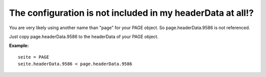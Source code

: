 ﻿

.. ==================================================
.. FOR YOUR INFORMATION
.. --------------------------------------------------
.. -*- coding: utf-8 -*- with BOM.

.. ==================================================
.. DEFINE SOME TEXTROLES
.. --------------------------------------------------
.. role::   underline
.. role::   typoscript(code)
.. role::   ts(typoscript)
   :class:  typoscript
.. role::   php(code)


The configuration is not included in my headerData at all!?
^^^^^^^^^^^^^^^^^^^^^^^^^^^^^^^^^^^^^^^^^^^^^^^^^^^^^^^^^^^

You are very likely using another name than "page" for your PAGE
object. So page.headerData.9586 is not referenced.

Just copy page.headerData.9586 to the headerData of your PAGE object.

**Example:**

::

   seite = PAGE
   seite.headerData.9586 < page.headerData.9586


